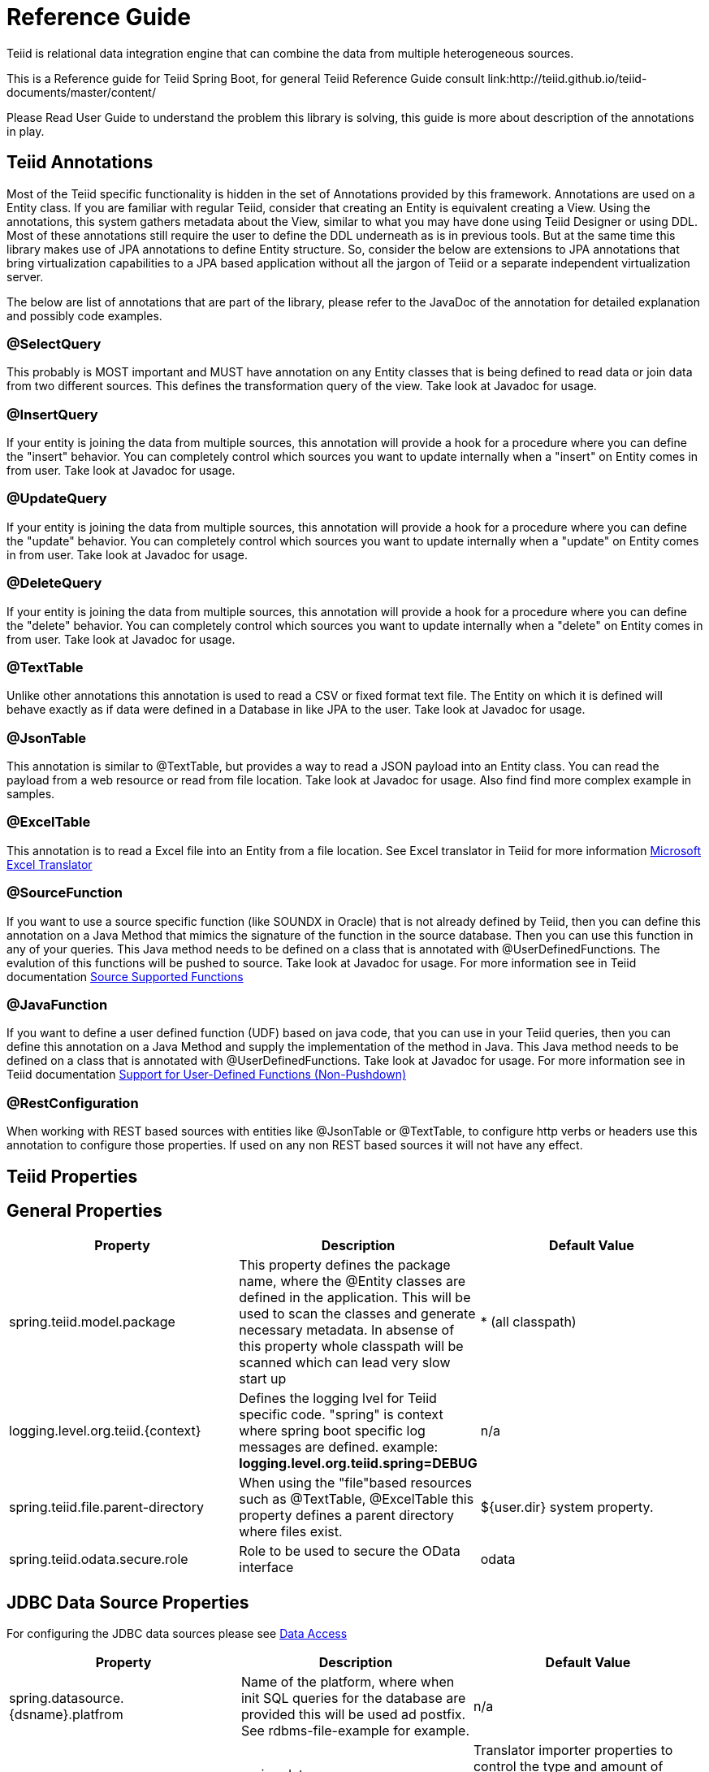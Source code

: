 = Reference Guide

Teiid is relational data integration engine that can combine the data from multiple heterogeneous sources.

This is a Reference guide for Teiid Spring Boot, for general Teiid Reference Guide consult link:http://teiid.github.io/teiid-documents/master/content/

Please Read User Guide to understand the problem this library is solving, this guide is more about description of the annotations in play.


== Teiid Annotations

Most of the Teiid specific functionality is hidden in the set of Annotations provided by this framework. Annotations are used on a Entity class. If you are familiar with regular Teiid, consider that creating an Entity is equivalent creating a View. Using the annotations, this system gathers metadata about the View, similar to what you may have done using Teiid Designer or using DDL. Most of these annotations still require the user to define the DDL underneath as is in previous tools. But at the same time this library makes use of JPA annotations to define Entity structure. So, consider the below are extensions to JPA annotations that bring virtualization capabilities to a JPA based application without all the jargon of Teiid or a separate independent virtualization server.

The below are list of annotations that are part of the library, please refer to the JavaDoc of the annotation for detailed explanation and possibly code examples.

=== @SelectQuery
This probably is MOST important and MUST have annotation on any Entity classes that is being defined to read data or join data from two different sources. This defines the transformation query of the view. Take look at Javadoc for usage.

=== @InsertQuery
If your entity is joining the data from multiple sources, this annotation will provide a hook for a procedure where you can define the "insert" behavior. You can completely control which sources you want to update internally when a "insert" on Entity comes in from user. Take look at Javadoc for usage.


=== @UpdateQuery
If your entity is joining the data from multiple sources, this annotation will provide a hook for a procedure where you can define the "update" behavior. You can completely control which sources you want to update internally when a "update" on Entity comes in from user. Take look at Javadoc for usage.


=== @DeleteQuery
If your entity is joining the data from multiple sources, this annotation will provide a hook for a procedure where you can define the "delete" behavior. You can completely control which sources you want to update internally when a "delete" on Entity comes in from user. Take look at Javadoc for usage.

=== @TextTable
Unlike other annotations this annotation is used to read a CSV or fixed format text file. The Entity on which it is defined will behave exactly as if data were defined in a Database in like JPA to the user. Take look at Javadoc for usage.

=== @JsonTable
This annotation is similar to @TextTable, but provides a way to read a JSON payload into an Entity class. You can read the payload from a web resource or read from file location. Take look at Javadoc for usage. Also find find more complex example in samples.

=== @ExcelTable
This annotation is to read a Excel file into an Entity from a file location. See Excel translator in Teiid for more information link:http://teiid.github.io/teiid-documents/master/content/reference/Microsoft_Excel_Translator.html[Microsoft Excel Translator]

=== @SourceFunction
If you want to use a source specific function (like SOUNDX in Oracle) that is not already defined by Teiid, then you can define this annotation on a Java Method that mimics the signature of the function in the source database. Then you can use this function in any of your queries. This Java method needs to be defined on a class that is annotated with @UserDefinedFunctions. The evalution of this functions will be pushed to source. Take look at Javadoc for usage. For more information see in Teiid documentation link:http://teiid.github.io/teiid-documents/master/content/dev/Source_Supported_Functions.html[Source Supported Functions] 

=== @JavaFunction
If you want to define a user defined function (UDF) based on java code, that you can use in your Teiid queries, then you can define this annotation on a Java Method and supply the implementation of the method in Java. This Java method needs to be defined on a class that is annotated with @UserDefinedFunctions. Take look at Javadoc for usage. For more information see in Teiid documentation link:http://teiid.github.io/teiid-documents/master/content/dev/Support_for_User-Defined_Functions_Non-Pushdown.html[Support for User-Defined Functions (Non-Pushdown)] 

=== @RestConfiguration
When working with REST based sources with entities like @JsonTable or @TextTable, to configure http verbs or headers use this annotation to configure those properties. If used on any non REST based sources it will not have any effect.

== Teiid Properties

== General Properties
[options="header"]
|=======================
|Property|Description|Default Value
|spring.teiid.model.package|This property defines the package name, where the @Entity classes are defined in the application. This will be used to scan the classes and generate necessary metadata. In absense of this property whole classpath will be scanned which can lead very slow start up |* (all classpath)
|logging.level.org.teiid.{context}|Defines the logging lvel for Teiid specific code. "spring" is context where spring boot specific log messages are defined. example: *logging.level.org.teiid.spring=DEBUG*|n/a
|spring.teiid.file.parent-directory|When using the "file"based resources such as @TextTable, @ExcelTable this property defines a parent directory where files exist. | ${user.dir} system property.
|spring.teiid.odata.secure.role|Role to be used to secure the OData interface|odata
|=======================

== JDBC Data Source Properties

For configuring the JDBC data sources please see https://docs.spring.io/spring-boot/docs/current/reference/html/howto-data-access.html[Data Access]
[options="header"]
|=======================
|Property|Description|Default Value
|spring.datasource.{dsname}.platfrom|Name of the platform, where when init SQL queries for the database are provided this will be used ad postfix. See rdbms-file-example for example.|n/a|
|spring.datasource.{dsname}.importer.{property-name}|Translator importer properties to control the type and amount of metadata to import. See for more information about http://teiid.github.io/teiid-documents/master/content/reference/JDBC_Translators.html[importer properties]
|=======================

== OData Properties

[options="header"]
|=======================
|Property|Description|Default Value
|spring.teiid.odata.xxx|Any connection properties. ex:batch-size,skiptoken-cache-time,|n/a|
|spring.teiid.odata.alt.paths|Comma separated context paths that should be redirected from OData context handler. This will be useful when user wants handle custom paths in addition to OData. ex: /api,/foo  where when a request comes for these paths they will redirected to registered servlet. To Register a servlet see https://www.baeldung.com/register-servlet|n/a|
|=======================
